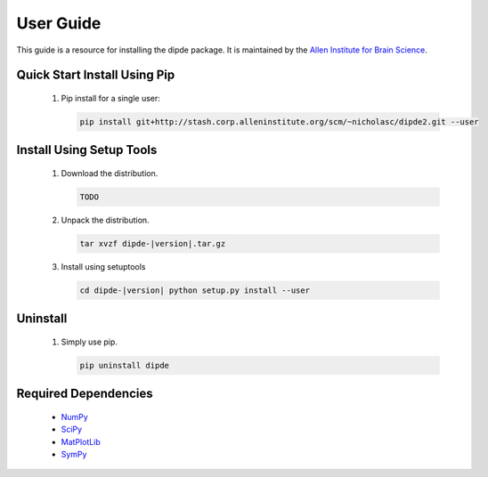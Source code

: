 User Guide
==========
This guide is a resource for installing the dipde package.
It is maintained by the `Allen Institute for Brain Science <http://www.alleninstitute.org/>`_.

Quick Start Install Using Pip
-------------------------------------

 #. Pip install for a single user:
    
    .. code-block:: bash
     
    	pip install git+http://stash.corp.alleninstitute.org/scm/~nicholasc/dipde2.git --user
    	


Install Using Setup Tools
-------------------------

 #. Download the distribution.
 
    .. code-block:: bash
     
    	TODO
 
 #. Unpack the distribution.
     
    .. code-block:: bash
     
    	tar xvzf dipde-|version|.tar.gz

 #. Install using setuptools
     
    .. code-block:: bash
     
    	cd dipde-|version| python setup.py install --user
        
Uninstall
---------

 #. Simply use pip.
      
    .. code-block:: bash
     
    	pip uninstall dipde

       

 		 
Required Dependencies
---------------------

 * `NumPy <http://wiki.scipy.org/Tentative_NumPy_Tutorial>`_
 * `SciPy <http://www.scipy.org/>`_
 * `MatPlotLib <http://matplotlib.org/>`_ 
 * `SymPy <http://www.sympy.org/>`_
